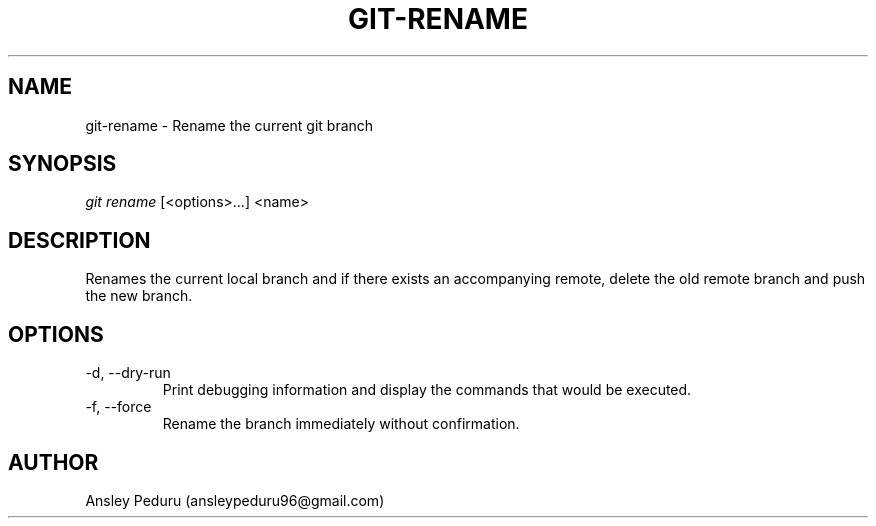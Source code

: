.TH GIT-RENAME 1
.SH NAME
git-rename \- Rename the current git branch
.SH SYNOPSIS
.I git rename
[<options>...] <name>
.SH DESCRIPTION
Renames the current local branch and if there exists an accompanying remote,
delete the old remote branch and push the new branch.

.SH OPTIONS
.TP
\-d, \-\-dry\-run
Print debugging information and display the commands that would be executed.
.TP
\-f, \-\-force
Rename the branch immediately without confirmation.

.SH AUTHOR
Ansley Peduru (ansleypeduru96@gmail.com)
